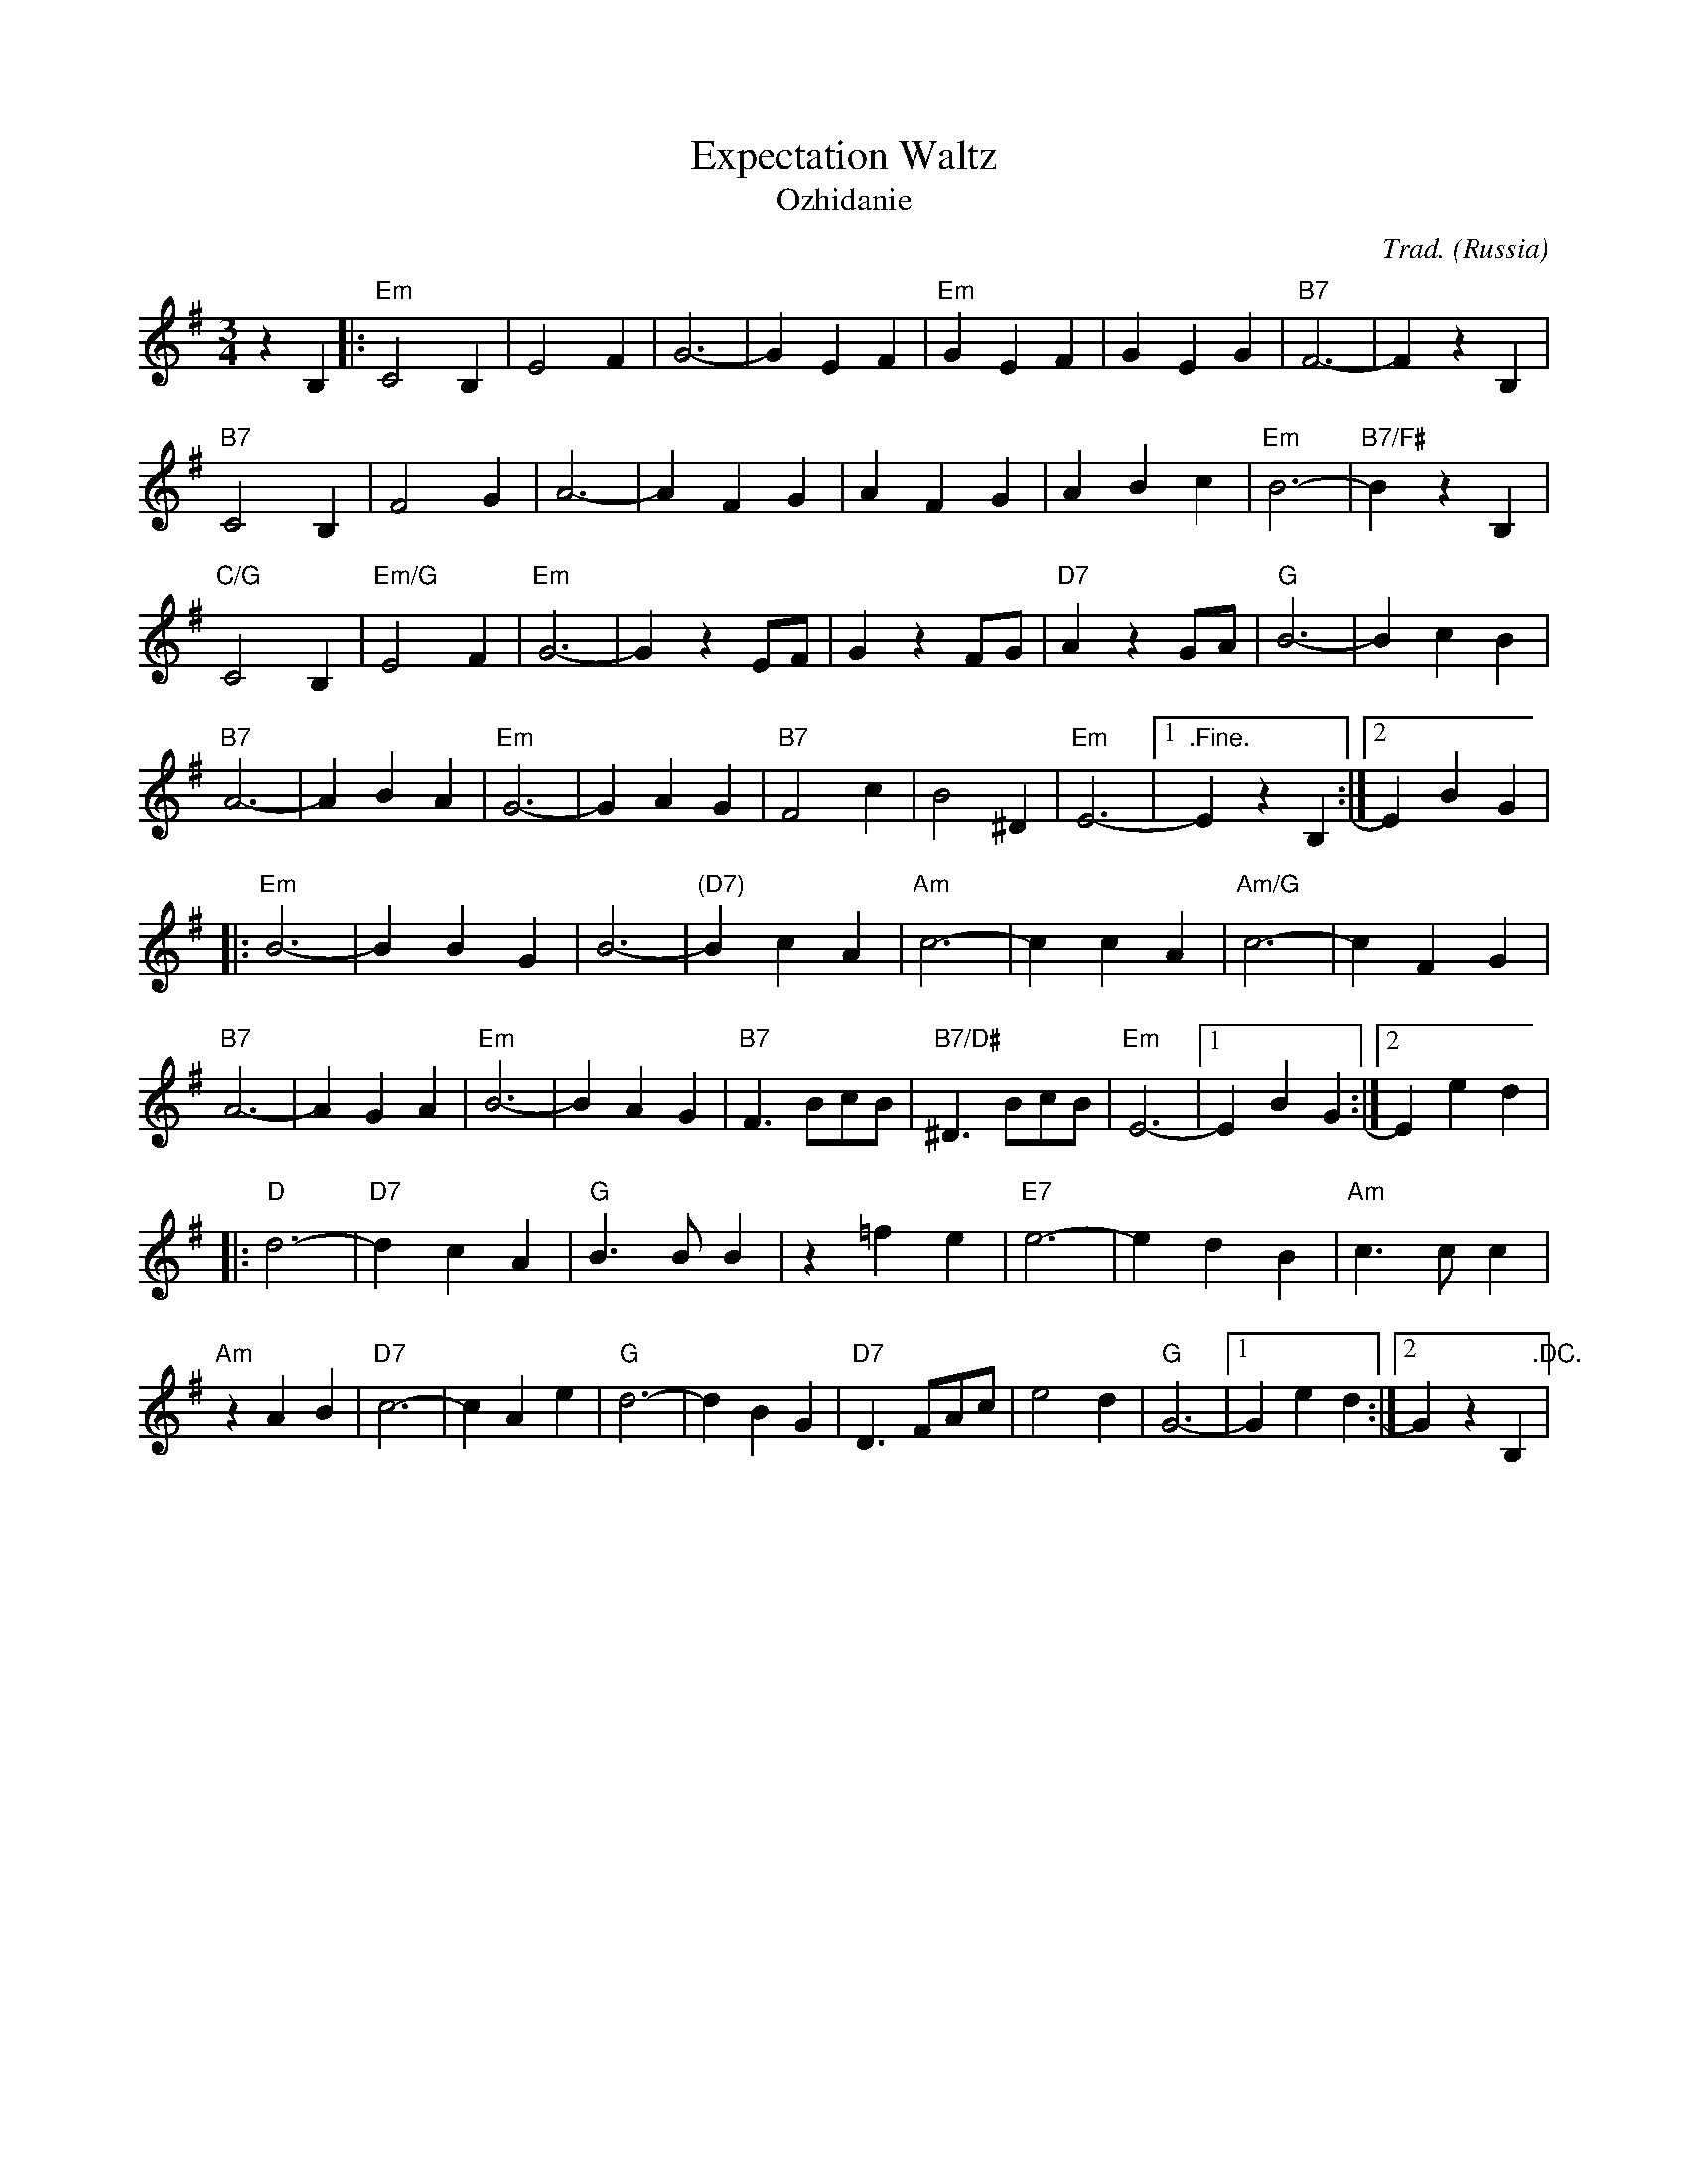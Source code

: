 X:5002
T:Expectation Waltz
T:Ozhidanie
R:Waltz
C:Trad.
O:Russia
Z:derived from Paul Hardy's Annex Tunebook (see www.paulhardy.net)
M:3/4
L:1/4
K:Em
z B,|:"Em"C2 B,|E2 F|G3-|G E F|"Em"G E F|G E G|"B7"F3-|F z B,|
"B7"C2 B,|F2 G|A3-|A F G|A F G|A B c|"Em"B3-|"B7/F#"B z B,|
"C/G"C2 B,|"Em/G"E2 F|"Em"G3-|G z E/F/|G z F/G/|"D7"A z G/A/|"G"B3-|B c B|
"B7"A3-|A B A|"Em"G3-|G A G|"B7"F2 c|B2 ^D|"Em"E3-|[1".Fine."E z B,:|[2 E B G|
|:"Em"B3-|B B G|B3-|"(D7)"B c A|"Am"c3-|c c A|"Am/G"c3-|c F G|
"B7"A3-|A G A|"Em"B3-|B A G|"B7"F> Bc/B/|"B7/D#"^D> Bc/B/|"Em"E3-|[1E B G:|[2E e d|
|:"D"d3-|"D7"d c A|"G"B> B B|z =f e|"E7"e3-|e d B|"Am"c> c c|
"Am"z A B |"D7"c3-|c A e|"G"d3-|d B G|"D7"D> FA/c/|e2 d|"G"G3-|[1G e d:|[2G z B,".DC."|

